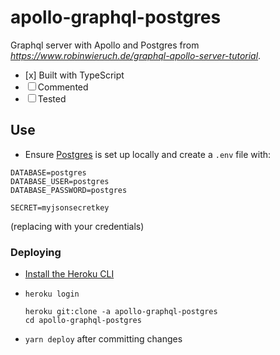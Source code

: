 * apollo-graphql-postgres
  Graphql server with Apollo and Postgres from [[this tutorial][https://www.robinwieruch.de/graphql-apollo-server-tutorial]].
  - [x] Built with TypeScript
  - [ ] Commented
  - [ ] Tested

** Use
   - Ensure [[https://www.postgresql.org/download/linux/ubuntu/][Postgres]] is set up locally and create a ~.env~ file with:
   #+begin_src
DATABASE=postgres
DATABASE_USER=postgres
DATABASE_PASSWORD=postgres

SECRET=myjsonsecretkey
   #+end_src
   (replacing with your credentials)
*** Deploying
    - [[https://devcenter.heroku.com/articles/heroku-cli][Install the Heroku CLI]]
    - ~heroku login~
       #+begin_src shell
 heroku git:clone -a apollo-graphql-postgres
 cd apollo-graphql-postgres
       #+end_src
    - ~yarn deploy~ after committing changes
